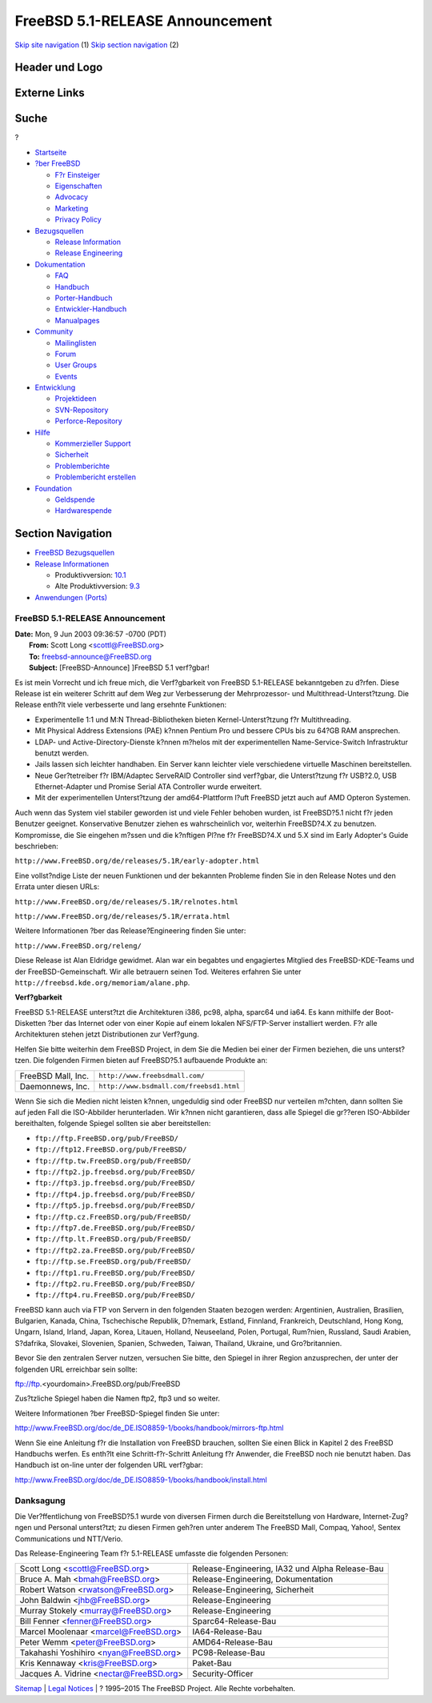 ================================
FreeBSD 5.1-RELEASE Announcement
================================

.. raw:: html

   <div id="containerwrap">

.. raw:: html

   <div id="container">

`Skip site navigation <#content>`__ (1) `Skip section
navigation <#contentwrap>`__ (2)

.. raw:: html

   <div id="headercontainer">

.. raw:: html

   <div id="header">

Header und Logo
---------------

.. raw:: html

   <div id="headerlogoleft">

|FreeBSD|

.. raw:: html

   </div>

.. raw:: html

   <div id="headerlogoright">

Externe Links
-------------

.. raw:: html

   <div id="searchnav">

.. raw:: html

   </div>

.. raw:: html

   <div id="search">

.. raw:: html

   <div>

Suche
-----

.. raw:: html

   <div>

?

.. raw:: html

   </div>

.. raw:: html

   </div>

.. raw:: html

   </div>

.. raw:: html

   </div>

.. raw:: html

   </div>

.. raw:: html

   <div id="menu">

-  `Startseite <../../>`__

-  `?ber FreeBSD <../../about.html>`__

   -  `F?r Einsteiger <../../projects/newbies.html>`__
   -  `Eigenschaften <../../features.html>`__
   -  `Advocacy <../../../advocacy/>`__
   -  `Marketing <../../../marketing/>`__
   -  `Privacy Policy <../../../privacy.html>`__

-  `Bezugsquellen <../../where.html>`__

   -  `Release Information <../../releases/>`__
   -  `Release Engineering <../../../releng/>`__

-  `Dokumentation <../../docs.html>`__

   -  `FAQ <../../../doc/de_DE.ISO8859-1/books/faq/>`__
   -  `Handbuch <../../../doc/de_DE.ISO8859-1/books/handbook/>`__
   -  `Porter-Handbuch <../../../doc/de_DE.ISO8859-1/books/porters-handbook>`__
   -  `Entwickler-Handbuch <../../../doc/de_DE.ISO8859-1/books/developers-handbook>`__
   -  `Manualpages <//www.FreeBSD.org/cgi/man.cgi>`__

-  `Community <../../community.html>`__

   -  `Mailinglisten <../../community/mailinglists.html>`__
   -  `Forum <http://forums.freebsd.org>`__
   -  `User Groups <../../../usergroups.html>`__
   -  `Events <../../../events/events.html>`__

-  `Entwicklung <../../../projects/index.html>`__

   -  `Projektideen <http://wiki.FreeBSD.org/IdeasPage>`__
   -  `SVN-Repository <http://svnweb.FreeBSD.org>`__
   -  `Perforce-Repository <http://p4web.FreeBSD.org>`__

-  `Hilfe <../../support.html>`__

   -  `Kommerzieller Support <../../../commercial/commercial.html>`__
   -  `Sicherheit <../../../security/>`__
   -  `Problemberichte <//www.FreeBSD.org/cgi/query-pr-summary.cgi>`__
   -  `Problembericht erstellen <../../send-pr.html>`__

-  `Foundation <http://www.freebsdfoundation.org/>`__

   -  `Geldspende <http://www.freebsdfoundation.org/donate/>`__
   -  `Hardwarespende <../../../donations/>`__

.. raw:: html

   </div>

.. raw:: html

   </div>

.. raw:: html

   <div id="content">

.. raw:: html

   <div id="sidewrap">

.. raw:: html

   <div id="sidenav">

Section Navigation
------------------

-  `FreeBSD Bezugsquellen <../../where.html>`__
-  `Release Informationen <../../releases/>`__

   -  Produktivversion:
      `10.1 <../../../releases/10.1R/announce.html>`__
   -  Alte Produktivversion:
      `9.3 <../../../releases/9.3R/announce.html>`__

-  `Anwendungen (Ports) <../../ports/>`__

.. raw:: html

   </div>

.. raw:: html

   </div>

.. raw:: html

   <div id="contentwrap">

FreeBSD 5.1-RELEASE Announcement
================================

| **Date:** Mon, 9 Jun 2003 09:36:57 -0700 (PDT)
|  **From:** Scott Long <scottl@FreeBSD.org>
|  **To:** freebsd-announce@FreeBSD.org
|  **Subject:** [FreeBSD-Announce] ]FreeBSD 5.1 verf?gbar!

Es ist mein Vorrecht und ich freue mich, die Verf?gbarkeit von FreeBSD
5.1-RELEASE bekanntgeben zu d?rfen. Diese Release ist ein weiterer
Schritt auf dem Weg zur Verbesserung der Mehrprozessor- und
Multithread-Unterst?tzung. Die Release enth?lt viele verbesserte und
lang ersehnte Funktionen:

-  Experimentelle 1:1 und M:N Thread-Bibliotheken bieten
   Kernel-Unterst?tzung f?r Multithreading.
-  Mit Physical Address Extensions (PAE) k?nnen Pentium Pro und bessere
   CPUs bis zu 64?GB RAM ansprechen.
-  LDAP- und Active-Directory-Dienste k?nnen m?helos mit der
   experimentellen Name-Service-Switch Infrastruktur benutzt werden.
-  Jails lassen sich leichter handhaben. Ein Server kann leichter viele
   verschiedene virtuelle Maschinen bereitstellen.
-  Neue Ger?tetreiber f?r IBM/Adaptec ServeRAID Controller sind
   verf?gbar, die Unterst?tzung f?r USB?2.0, USB Ethernet-Adapter und
   Promise Serial ATA Controller wurde erweitert.
-  Mit der experimentellen Unterst?tzung der amd64-Plattform l?uft
   FreeBSD jetzt auch auf AMD Opteron Systemen.

Auch wenn das System viel stabiler geworden ist und viele Fehler behoben
wurden, ist FreeBSD?5.1 nicht f?r jeden Benutzer geeignet. Konservative
Benutzer ziehen es wahrscheinlich vor, weiterhin FreeBSD?4.X zu
benutzen. Kompromisse, die Sie eingehen m?ssen und die k?nftigen Pl?ne
f?r FreeBSD?4.X und 5.X sind im Early Adopter's Guide beschrieben:

``http://www.FreeBSD.org/de/releases/5.1R/early-adopter.html``

Eine vollst?ndige Liste der neuen Funktionen und der bekannten Probleme
finden Sie in den Release Notes und den Errata unter diesen URLs:

``http://www.FreeBSD.org/de/releases/5.1R/relnotes.html``

``http://www.FreeBSD.org/de/releases/5.1R/errata.html``

Weitere Informationen ?ber das Release?Engineering finden Sie unter:

``http://www.FreeBSD.org/releng/``

Diese Release ist Alan Eldridge gewidmet. Alan war ein begabtes und
engagiertes Mitglied des FreeBSD-KDE-Teams und der FreeBSD-Gemeinschaft.
Wir alle betrauern seinen Tod. Weiteres erfahren Sie unter
``http://freebsd.kde.org/memoriam/alane.php``.

**Verf?gbarkeit**

FreeBSD 5.1-RELEASE unterst?tzt die Architekturen i386, pc98, alpha,
sparc64 und ia64. Es kann mithilfe der Boot-Disketten ?ber das Internet
oder von einer Kopie auf einem lokalen NFS/FTP-Server installiert
werden. F?r alle Architekturen stehen jetzt Distributionen zur
Verf?gung.

Helfen Sie bitte weiterhin dem FreeBSD Project, in dem Sie die Medien
bei einer der Firmen beziehen, die uns unterst?tzen. Die folgenden
Firmen bieten auf FreeBSD?5.1 aufbauende Produkte an:

+----------------------+--------------------------------------------+
| FreeBSD Mall, Inc.   | ``http://www.freebsdmall.com/``            |
+----------------------+--------------------------------------------+
| Daemonnews, Inc.     | ``http://www.bsdmall.com/freebsd1.html``   |
+----------------------+--------------------------------------------+

Wenn Sie sich die Medien nicht leisten k?nnen, ungeduldig sind oder
FreeBSD nur verteilen m?chten, dann sollten Sie auf jeden Fall die
ISO-Abbilder herunterladen. Wir k?nnen nicht garantieren, dass alle
Spiegel die gr??eren ISO-Abbilder bereithalten, folgende Spiegel sollten
sie aber bereitstellen:

-  ``ftp://ftp.FreeBSD.org/pub/FreeBSD/``
-  ``ftp://ftp12.FreeBSD.org/pub/FreeBSD/``
-  ``ftp://ftp.tw.FreeBSD.org/pub/FreeBSD/``
-  ``ftp://ftp2.jp.freebsd.org/pub/FreeBSD/``
-  ``ftp://ftp3.jp.freebsd.org/pub/FreeBSD/``
-  ``ftp://ftp4.jp.freebsd.org/pub/FreeBSD/``
-  ``ftp://ftp5.jp.freebsd.org/pub/FreeBSD/``
-  ``ftp://ftp.cz.FreeBSD.org/pub/FreeBSD/``
-  ``ftp://ftp7.de.FreeBSD.org/pub/FreeBSD/``
-  ``ftp://ftp.lt.FreeBSD.org/pub/FreeBSD/``
-  ``ftp://ftp2.za.FreeBSD.org/pub/FreeBSD/``
-  ``ftp://ftp.se.FreeBSD.org/pub/FreeBSD/``
-  ``ftp://ftp1.ru.FreeBSD.org/pub/FreeBSD/``
-  ``ftp://ftp2.ru.FreeBSD.org/pub/FreeBSD/``
-  ``ftp://ftp4.ru.FreeBSD.org/pub/FreeBSD/``

FreeBSD kann auch via FTP von Servern in den folgenden Staaten bezogen
werden: Argentinien, Australien, Brasilien, Bulgarien, Kanada, China,
Tschechische Republik, D?nemark, Estland, Finnland, Frankreich,
Deutschland, Hong Kong, Ungarn, Island, Irland, Japan, Korea, Litauen,
Holland, Neuseeland, Polen, Portugal, Rum?nien, Russland, Saudi Arabien,
S?dafrika, Slovakei, Slovenien, Spanien, Schweden, Taiwan, Thailand,
Ukraine, und Gro?britannien.

Bevor Sie den zentralen Server nutzen, versuchen Sie bitte, den Spiegel
in ihrer Region anzusprechen, der unter der folgenden URL erreichbar
sein sollte:

ftp://ftp.<yourdomain>.FreeBSD.org/pub/FreeBSD

Zus?tzliche Spiegel haben die Namen ftp2, ftp3 und so weiter.

Weitere Informationen ?ber FreeBSD-Spiegel finden Sie unter:

http://www.FreeBSD.org/doc/de_DE.ISO8859-1/books/handbook/mirrors-ftp.html

Wenn Sie eine Anleitung f?r die Installation von FreeBSD brauchen,
sollten Sie einen Blick in Kapitel 2 des FreeBSD Handbuchs werfen. Es
enth?lt eine Schritt-f?r-Schritt Anleitung f?r Anwender, die FreeBSD
noch nie benutzt haben. Das Handbuch ist on-line unter der folgenden URL
verf?gbar:

http://www.FreeBSD.org/doc/de_DE.ISO8859-1/books/handbook/install.html

Danksagung
==========

Die Ver?ffentlichung von FreeBSD?5.1 wurde von diversen Firmen durch die
Bereitstellung von Hardware, Internet-Zug?ngen und Personal unterst?tzt;
zu diesen Firmen geh?ren unter anderem The FreeBSD Mall, Compaq, Yahoo!,
Sentex Communications und NTT/Verio.

Das Release-Engineering Team f?r 5.1-RELEASE umfasste die folgenden
Personen:

+---------------------------------------------+---------------------------------------------------+
| Scott Long <scottl@FreeBSD.org\ >           | Release-Engineering, IA32 und Alpha Release-Bau   |
+---------------------------------------------+---------------------------------------------------+
| Bruce A. Mah <bmah@FreeBSD.org\ >           | Release-Engineering, Dokumentation                |
+---------------------------------------------+---------------------------------------------------+
| Robert Watson <rwatson@FreeBSD.org\ >       | Release-Engineering, Sicherheit                   |
+---------------------------------------------+---------------------------------------------------+
| John Baldwin <jhb@FreeBSD.org\ >            | Release-Engineering                               |
+---------------------------------------------+---------------------------------------------------+
| Murray Stokely <murray@FreeBSD.org\ >       | Release-Engineering                               |
+---------------------------------------------+---------------------------------------------------+
| Bill Fenner <fenner@FreeBSD.org\ >          | Sparc64-Release-Bau                               |
+---------------------------------------------+---------------------------------------------------+
| Marcel Moolenaar <marcel@FreeBSD.org\ >     | IA64-Release-Bau                                  |
+---------------------------------------------+---------------------------------------------------+
| Peter Wemm <peter@FreeBSD.org\ >            | AMD64-Release-Bau                                 |
+---------------------------------------------+---------------------------------------------------+
| Takahashi Yoshihiro <nyan@FreeBSD.org\ >    | PC98-Release-Bau                                  |
+---------------------------------------------+---------------------------------------------------+
| Kris Kennaway <kris@FreeBSD.org\ >          | Paket-Bau                                         |
+---------------------------------------------+---------------------------------------------------+
| Jacques A. Vidrine <nectar@FreeBSD.org\ >   | Security-Officer                                  |
+---------------------------------------------+---------------------------------------------------+

.. raw:: html

   </div>

.. raw:: html

   </div>

.. raw:: html

   <div id="footer">

`Sitemap <../../../search/index-site.html>`__ \| `Legal
Notices <../../../copyright/>`__ \| ? 1995–2015 The FreeBSD Project.
Alle Rechte vorbehalten.

.. raw:: html

   </div>

.. raw:: html

   </div>

.. raw:: html

   </div>

.. |FreeBSD| image:: ../../../layout/images/logo-red.png
   :target: ../..
